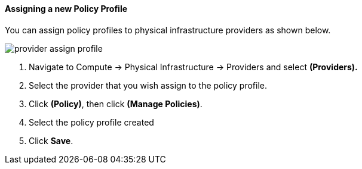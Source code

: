 ==== Assigning a new Policy Profile

You can assign policy profiles to physical infrastructure providers as shown below.

image:../images/provider_assign_profile.png[]

. Navigate to Compute → Physical Infrastructure → Providers and select **(Providers).**

. Select the provider that you wish assign to the policy profile.

. Click **(Policy)**, then click **(Manage Policies)**.

. Select the policy profile created

. Click *Save*.
